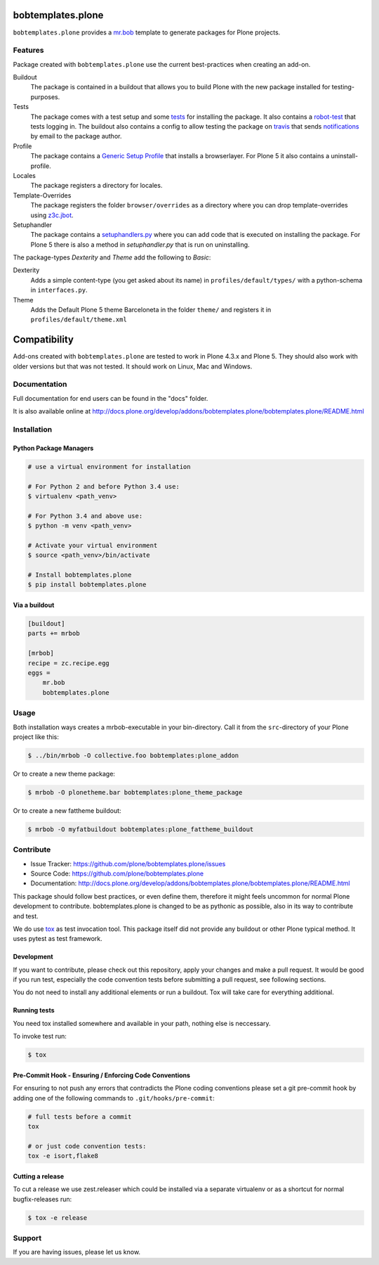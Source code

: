 
.. image:: https://secure.travis-ci.org/plone/bobtemplates.plone.png?branch=master
    :target: http://travis-ci.org/plone/bobtemplates.plone

.. image:: https://coveralls.io/repos/github/plone/bobtemplates.plone/badge.svg?branch=master
    :target: https://coveralls.io/github/plone/bobtemplates.plone?branch=master
    :alt: Coveralls

.. image:: https://img.shields.io/pypi/dm/bobtemplates.plone.svg
    :target: https://pypi.python.org/pypi/bobtemplates.plone/
    :alt: Downloads

.. image:: https://img.shields.io/pypi/v/bobtemplates.plone.svg
    :target: https://pypi.python.org/pypi/bobtemplates.plone/
    :alt: Latest Version

.. image:: https://img.shields.io/pypi/status/bobtemplates.plone.svg
    :target: https://pypi.python.org/pypi/bobtemplates.plone/
    :alt: Egg Status

.. image:: https://img.shields.io/pypi/l/bobtemplates.plone.svg
    :target: https://pypi.python.org/pypi/bobtemplates.plone/
    :alt: License

bobtemplates.plone
==================

``bobtemplates.plone`` provides a `mr.bob <http://mrbob.readthedocs.org/en/latest/>`_ template to generate packages for Plone projects.


Features
--------

Package created with ``bobtemplates.plone`` use the current best-practices when creating an add-on.

Buildout
    The package is contained in a buildout that allows you to build Plone with the new package installed for testing-purposes.

Tests
    The package comes with a test setup and some `tests <http://docs.plone.org/external/plone.app.testing/docs/source/index.html>`_ for installing the package. It also contains a `robot-test <http://docs.plone.org/external/plone.app.robotframework/docs/source/index.html>`_ that tests logging in. The buildout also contains a config to allow testing the package on `travis <http://travis-ci.org/>`_ that sends `notifications <http://about.travis-ci.org/docs/user/notifications>`_ by email to the package author.

Profile
    The package contains a `Generic Setup Profile <http://docs.plone.org/develop/addons/components/genericsetup.html>`_ that installs a browserlayer. For Plone 5 it also contains a uninstall-profile.

Locales
    The package registers a directory for locales.

Template-Overrides
    The package registers the folder ``browser/overrides`` as a directory where you can drop template-overrides using `z3c.jbot <https://pypi.python.org/pypi/z3c.jbot>`_.

Setuphandler
    The package contains a `setuphandlers.py <http://docs.plone.org/develop/addons/components/genericsetup.html?highlight=setuphandler#custom-installer-code-setuphandlers-py>`_ where you can add code that is executed on installing the package. For Plone 5 there is also a method in `setuphandler.py` that is run on uninstalling.

The package-types `Dexterity` and `Theme` add the following to `Basic`:

Dexterity
    Adds a simple content-type (you get asked about its name) in ``profiles/default/types/`` with a python-schema in ``interfaces.py``.

Theme
    Adds the Default Plone 5 theme Barceloneta in the folder ``theme/`` and registers it in ``profiles/default/theme.xml``


Compatibility
=============

Add-ons created with ``bobtemplates.plone`` are tested to work in Plone 4.3.x and Plone 5.
They should also work with older versions but that was not tested.
It should work on Linux, Mac and Windows.


Documentation
-------------

Full documentation for end users can be found in the "docs" folder.

It is also available online at http://docs.plone.org/develop/addons/bobtemplates.plone/bobtemplates.plone/README.html

Installation
------------

Python Package Managers
^^^^^^^^^^^^^^^^^^^^^^^

.. code-block:: console

    # use a virtual environment for installation

    # For Python 2 and before Python 3.4 use:
    $ virtualenv <path_venv>

    # For Python 3.4 and above use:
    $ python -m venv <path_venv>

    # Activate your virtual environment
    $ source <path_venv>/bin/activate

    # Install bobtemplates.plone
    $ pip install bobtemplates.plone


Via a buildout
^^^^^^^^^^^^^^

.. code-block:: ini

    [buildout]
    parts += mrbob

    [mrbob]
    recipe = zc.recipe.egg
    eggs =
        mr.bob
        bobtemplates.plone

Usage
-----

Both installation ways creates a mrbob-executable in your bin-directory.
Call it from the ``src``-directory of your Plone project like this:

.. code-block:: console

    $ ../bin/mrbob -O collective.foo bobtemplates:plone_addon

Or to create a new theme package:

.. code-block:: console

    $ mrbob -O plonetheme.bar bobtemplates:plone_theme_package

Or to create a new fattheme buildout:

.. code-block:: console

    $ mrbob -O myfatbuildout bobtemplates:plone_fattheme_buildout

Contribute
----------

- Issue Tracker: https://github.com/plone/bobtemplates.plone/issues
- Source Code: https://github.com/plone/bobtemplates.plone
- Documentation: http://docs.plone.org/develop/addons/bobtemplates.plone/bobtemplates.plone/README.html

This package should follow best practices, or even define them, therefore it might feels uncommon for normal Plone development to contribute.
bobtemplates.plone is changed to be as pythonic as possible, also in its way to contribute and test.

We do use `tox <http://tox.readthedocs.io/en/latest/>`_ as test invocation tool.
This package itself did not provide any buildout or other Plone typical method.
It uses pytest as test framework.


Development
^^^^^^^^^^^

If you want to contribute, please check out this repository, apply your changes and make a pull request.
It would be good if you run test, especially the code convention tests before submitting a pull request, see following sections.

You do not need to install any additional elements or run a buildout.
Tox will take care for everything additional.

Running tests
^^^^^^^^^^^^^

You need tox installed somewhere and available in your path, nothing else is neccessary.

To invoke test run:

.. code-block:: console

    $ tox

Pre-Commit Hook - Ensuring / Enforcing Code Conventions
^^^^^^^^^^^^^^^^^^^^^^^^^^^^^^^^^^^^^^^^^^^^^^^^^^^^^^^

For ensuring to not push any errors that contradicts the Plone coding conventions please set a git pre-commit hook by adding one of the following commands to ``.git/hooks/pre-commit``:

.. code-block:: shell

    # full tests before a commit
    tox

    # or just code convention tests:
    tox -e isort,flake8

Cutting a release
^^^^^^^^^^^^^^^^^

To cut a release we use zest.releaser which could be installed via a separate virtualenv or as a shortcut for normal bugfix-releases run:

.. code-block:: console

    $ tox -e release

Support
-------

If you are having issues, please let us know.

